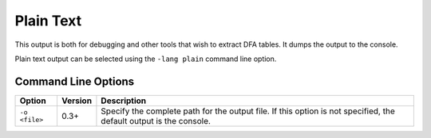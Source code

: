 Plain Text
==========

This output is both for debugging and other tools that wish to extract
DFA tables. It dumps the output to the console.

Plain text output can be selected using the ``-lang plain`` command line
option.

Command Line Options
--------------------

+----------------+---------+----------------------------------------------------+
| Option         | Version | Description                                        |
+================+=========+====================================================+
| ``-o <file>``  | 0.3+    | Specify the complete path for the output file. If  |
|                |         | this option is not specified, the default output   |
|                |         | is the console.                                    |
+----------------+---------+----------------------------------------------------+
